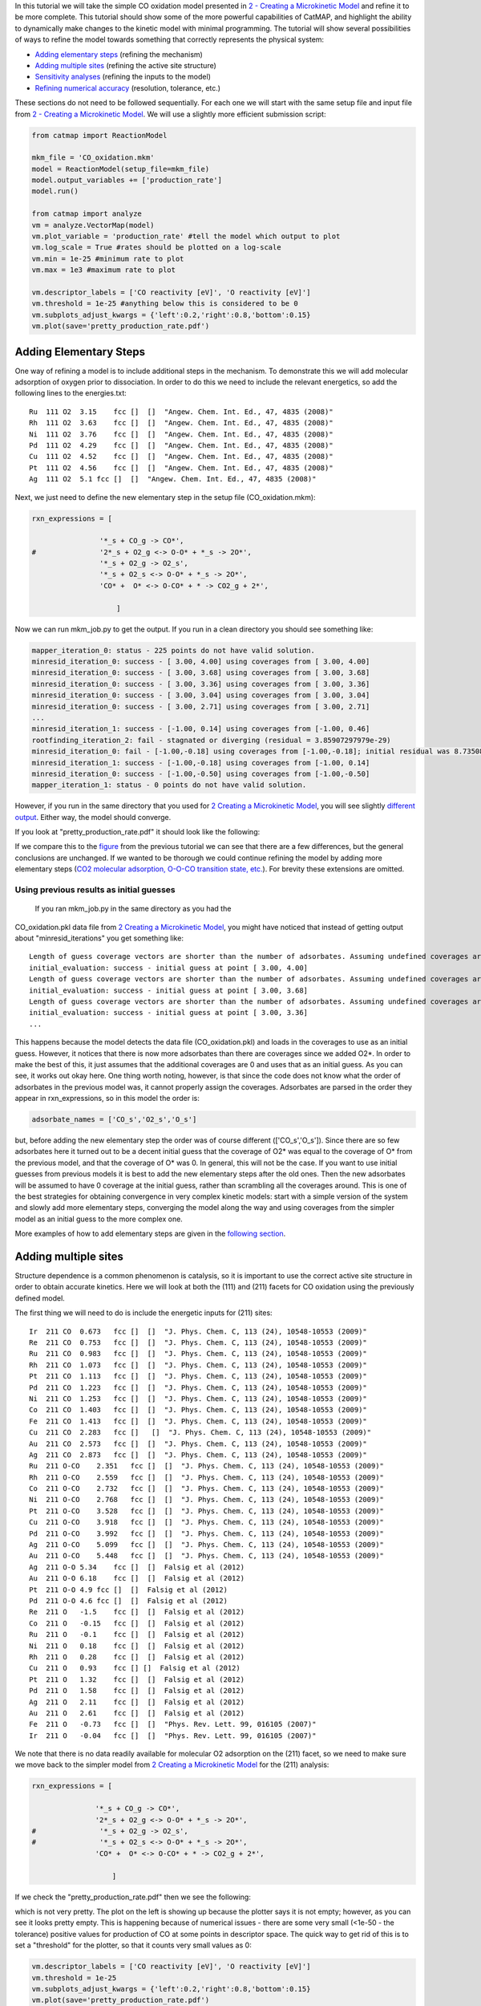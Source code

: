 In this tutorial we will take the simple CO oxidation model presented in
`2 - Creating a Microkinetic
Model <2%20Creating%20a%20Microkinetic%20Model>`__ and refine it to be
more complete. This tutorial should show some of the more powerful
capabilities of CatMAP, and highlight the ability to dynamically make
changes to the kinetic model with minimal programming. The tutorial will
show several possibilities of ways to refine the model towards something
that correctly represents the physical system:

-  `Adding elementary steps <#newsteps>`__ (refining the mechanism)
-  `Adding multiple sites <#newsites>`__ (refining the active site
   structure)
-  `Sensitivity analyses <#ratecontrol>`__ (refining the inputs to the
   model)
-  `Refining numerical accuracy <#numerical>`__ (resolution, tolerance,
   etc.)

These sections do not need to be followed sequentially. For each one we
will start with the same setup file and input file from `2 - Creating a
Microkinetic Model <2%20Creating%20a%20Microkinetic%20Model>`__. We will
use a slightly more efficient submission script:

.. code:: python

    from catmap import ReactionModel

    mkm_file = 'CO_oxidation.mkm'
    model = ReactionModel(setup_file=mkm_file)
    model.output_variables += ['production_rate']
    model.run()

    from catmap import analyze
    vm = analyze.VectorMap(model)
    vm.plot_variable = 'production_rate' #tell the model which output to plot
    vm.log_scale = True #rates should be plotted on a log-scale
    vm.min = 1e-25 #minimum rate to plot
    vm.max = 1e3 #maximum rate to plot

    vm.descriptor_labels = ['CO reactivity [eV]', 'O reactivity [eV]']
    vm.threshold = 1e-25 #anything below this is considered to be 0
    vm.subplots_adjust_kwargs = {'left':0.2,'right':0.8,'bottom':0.15}
    vm.plot(save='pretty_production_rate.pdf')

Adding Elementary Steps
~~~~~~~~~~~~~~~~~~~~~~~

One way of refining a model is to include additional steps in the
mechanism. To demonstrate this we will add molecular adsorption of
oxygen prior to dissociation. In order to do this we need to include the
relevant energetics, so add the following lines to the energies.txt:

::

    Ru  111 O2  3.15    fcc []  []  "Angew. Chem. Int. Ed., 47, 4835 (2008)"
    Rh  111 O2  3.63    fcc []  []  "Angew. Chem. Int. Ed., 47, 4835 (2008)"
    Ni  111 O2  3.76    fcc []  []  "Angew. Chem. Int. Ed., 47, 4835 (2008)"
    Pd  111 O2  4.29    fcc []  []  "Angew. Chem. Int. Ed., 47, 4835 (2008)"
    Cu  111 O2  4.52    fcc []  []  "Angew. Chem. Int. Ed., 47, 4835 (2008)"
    Pt  111 O2  4.56    fcc []  []  "Angew. Chem. Int. Ed., 47, 4835 (2008)"
    Ag  111 O2  5.1 fcc []  []  "Angew. Chem. Int. Ed., 47, 4835 (2008)"

Next, we just need to define the new elementary step in the setup file
(CO\_oxidation.mkm):

.. code:: python

    rxn_expressions = [
     
                    '*_s + CO_g -> CO*',
    #               '2*_s + O2_g <-> O-O* + *_s -> 2O*',
                    '*_s + O2_g -> O2_s',
                    '*_s + O2_s <-> O-O* + *_s -> 2O*',
                    'CO* +  O* <-> O-CO* + * -> CO2_g + 2*',
     
                        ]

Now we can run mkm\_job.py to get the output. If you run in a clean
directory you should see something like:

.. code:: python

    mapper_iteration_0: status - 225 points do not have valid solution.
    minresid_iteration_0: success - [ 3.00, 4.00] using coverages from [ 3.00, 4.00]
    minresid_iteration_0: success - [ 3.00, 3.68] using coverages from [ 3.00, 3.68]
    minresid_iteration_0: success - [ 3.00, 3.36] using coverages from [ 3.00, 3.36]
    minresid_iteration_0: success - [ 3.00, 3.04] using coverages from [ 3.00, 3.04]
    minresid_iteration_0: success - [ 3.00, 2.71] using coverages from [ 3.00, 2.71]
    ...
    minresid_iteration_1: success - [-1.00, 0.14] using coverages from [-1.00, 0.46]
    rootfinding_iteration_2: fail - stagnated or diverging (residual = 3.85907297979e-29)
    minresid_iteration_0: fail - [-1.00,-0.18] using coverages from [-1.00,-0.18]; initial residual was 8.73508143601e-21 (residual = 3.85907297979e-29)
    minresid_iteration_1: success - [-1.00,-0.18] using coverages from [-1.00, 0.14]
    minresid_iteration_0: success - [-1.00,-0.50] using coverages from [-1.00,-0.50]
    mapper_iteration_1: status - 0 points do not have valid solution.

However, if you run in the same directory that you used for `2 Creating
a Microkinetic Model <2%20Creating%20a%20Microkinetic%20Model>`__, you
will see slightly `different output <#initial_guess>`__. Either way, the
model should converge.

If you look at "pretty\_production\_rate.pdf" it should look like the
following:

If we compare this to the
`figure <2%20Creating%20a%20Microkinetic%20Model#CO2rate>`__ from the
previous tutorial we can see that there are a few differences, but the
general conclusions are unchanged. If we wanted to be thorough we could
continue refining the model by adding more elementary steps (`CO2
molecular adsorption, O-O-CO transition state,
etc. <http://onlinelibrary.wiley.com/doi/10.1002/anie.200801479/abstract>`__).
For brevity these extensions are omitted.

Using previous results as initial guesses
^^^^^^^^^^^^^^^^^^^^^^^^^^^^^^^^^^^^^^^^^

 If you ran mkm\_job.py in the same directory as you had the
CO\_oxidation.pkl data file from `2 Creating a Microkinetic
Model <2%20Creating%20a%20Microkinetic%20Model>`__, you might have
noticed that instead of getting output about "minresid\_iterations" you
get something like:

::

    Length of guess coverage vectors are shorter than the number of adsorbates. Assuming undefined coverages are 0
    initial_evaluation: success - initial guess at point [ 3.00, 4.00]
    Length of guess coverage vectors are shorter than the number of adsorbates. Assuming undefined coverages are 0
    initial_evaluation: success - initial guess at point [ 3.00, 3.68]
    Length of guess coverage vectors are shorter than the number of adsorbates. Assuming undefined coverages are 0
    initial_evaluation: success - initial guess at point [ 3.00, 3.36]
    ...

This happens because the model detects the data file (CO\_oxidation.pkl)
and loads in the coverages to use as an initial guess. However, it
notices that there is now more adsorbates than there are coverages since
we added O2\*. In order to make the best of this, it just assumes that
the additional coverages are 0 and uses that as an initial guess. As you
can see, it works out okay here. One thing worth noting, however, is
that since the code does not know what the order of adsorbates in the
previous model was, it cannot properly assign the coverages. Adsorbates
are parsed in the order they appear in rxn\_expressions, so in this
model the order is:

.. code:: python

    adsorbate_names = ['CO_s','O2_s','O_s']

but, before adding the new elementary step the order was of course
different (['CO\_s','O\_s']). Since there are so few adsorbates here it
turned out to be a decent initial guess that the coverage of O2\* was
equal to the coverage of O\* from the previous model, and that the
coverage of O\* was 0. In general, this will not be the case. If you
want to use initial guesses from previous models it is best to add the
new elementary steps after the old ones. Then the new adsorbates will be
assumed to have 0 coverage at the initial guess, rather than scrambling
all the coverages around. This is one of the best strategies for
obtaining convergence in very complex kinetic models: start with a
simple version of the system and slowly add more elementary steps,
converging the model along the way and using coverages from the simpler
model as an initial guess to the more complex one.

More examples of how to add elementary steps are given in the `following
section <#newsites>`__.

Adding multiple sites
~~~~~~~~~~~~~~~~~~~~~

Structure dependence is a common phenomenon is catalysis, so it is
important to use the correct active site structure in order to obtain
accurate kinetics. Here we will look at both the (111) and (211) facets
for CO oxidation using the previously defined model.

The first thing we will need to do is include the energetic inputs for
(211) sites:

::

    Ir  211 CO  0.673   fcc []  []  "J. Phys. Chem. C, 113 (24), 10548-10553 (2009)"
    Re  211 CO  0.753   fcc []  []  "J. Phys. Chem. C, 113 (24), 10548-10553 (2009)"
    Ru  211 CO  0.983   fcc []  []  "J. Phys. Chem. C, 113 (24), 10548-10553 (2009)"
    Rh  211 CO  1.073   fcc []  []  "J. Phys. Chem. C, 113 (24), 10548-10553 (2009)"
    Pt  211 CO  1.113   fcc []  []  "J. Phys. Chem. C, 113 (24), 10548-10553 (2009)"
    Pd  211 CO  1.223   fcc []  []  "J. Phys. Chem. C, 113 (24), 10548-10553 (2009)"
    Ni  211 CO  1.253   fcc []  []  "J. Phys. Chem. C, 113 (24), 10548-10553 (2009)"
    Co  211 CO  1.403   fcc []  []  "J. Phys. Chem. C, 113 (24), 10548-10553 (2009)"
    Fe  211 CO  1.413   fcc []  []  "J. Phys. Chem. C, 113 (24), 10548-10553 (2009)"
    Cu  211 CO  2.283   fcc []   []  "J. Phys. Chem. C, 113 (24), 10548-10553 (2009)"
    Au  211 CO  2.573   fcc []  []  "J. Phys. Chem. C, 113 (24), 10548-10553 (2009)"
    Ag  211 CO  2.873   fcc []  []  "J. Phys. Chem. C, 113 (24), 10548-10553 (2009)"
    Ru  211 O-CO    2.351   fcc []  []  "J. Phys. Chem. C, 113 (24), 10548-10553 (2009)"
    Rh  211 O-CO    2.559   fcc []  []  "J. Phys. Chem. C, 113 (24), 10548-10553 (2009)"
    Co  211 O-CO    2.732   fcc []  []  "J. Phys. Chem. C, 113 (24), 10548-10553 (2009)"
    Ni  211 O-CO    2.768   fcc []  []  "J. Phys. Chem. C, 113 (24), 10548-10553 (2009)"
    Pt  211 O-CO    3.528   fcc []  []  "J. Phys. Chem. C, 113 (24), 10548-10553 (2009)"
    Cu  211 O-CO    3.918   fcc []  []  "J. Phys. Chem. C, 113 (24), 10548-10553 (2009)"
    Pd  211 O-CO    3.992   fcc []  []  "J. Phys. Chem. C, 113 (24), 10548-10553 (2009)"
    Ag  211 O-CO    5.099   fcc []  []  "J. Phys. Chem. C, 113 (24), 10548-10553 (2009)"
    Au  211 O-CO    5.448   fcc []  []  "J. Phys. Chem. C, 113 (24), 10548-10553 (2009)"
    Ag  211 O-O 5.34    fcc []  []  Falsig et al (2012)
    Au  211 O-O 6.18    fcc []  []  Falsig et al (2012)
    Pt  211 O-O 4.9 fcc []  []  Falsig et al (2012)
    Pd  211 O-O 4.6 fcc []  []  Falsig et al (2012)
    Re  211 O   -1.5    fcc []  []  Falsig et al (2012)
    Co  211 O   -0.15   fcc []  []  Falsig et al (2012)
    Ru  211 O   -0.1    fcc []  []  Falsig et al (2012)
    Ni  211 O   0.18    fcc []  []  Falsig et al (2012)
    Rh  211 O   0.28    fcc []  []  Falsig et al (2012)
    Cu  211 O   0.93    fcc [] []  Falsig et al (2012)
    Pt  211 O   1.32    fcc []  []  Falsig et al (2012)
    Pd  211 O   1.58    fcc []  []  Falsig et al (2012)
    Ag  211 O   2.11    fcc []  []  Falsig et al (2012)
    Au  211 O   2.61    fcc []  []  Falsig et al (2012)
    Fe  211 O   -0.73   fcc []  []  "Phys. Rev. Lett. 99, 016105 (2007)"
    Ir  211 O   -0.04   fcc []  []  "Phys. Rev. Lett. 99, 016105 (2007)"

We note that there is no data readily available for molecular O2
adsorption on the (211) facet, so we need to make sure we move back to
the simpler model from `2 Creating a Microkinetic
Model <2%20Creating%20a%20Microkinetic%20Model>`__ for the (211)
analysis:

.. code:: python

    rxn_expressions = [ 

                   '*_s + CO_g -> CO*', 
                   '2*_s + O2_g <-> O-O* + *_s -> 2O*',
    #               '*_s + O2_g -> O2_s',
    #               '*_s + O2_s <-> O-O* + *_s -> 2O*',
                   'CO* +  O* <-> O-CO* + * -> CO2_g + 2*',

                       ]   

If we check the "pretty\_production\_rate.pdf" then we see the
following:

which is not very pretty. The plot on the left is showing up because the
plotter says it is not empty; however, as you can see it looks pretty
empty. This is happening because of numerical issues - there are some
very small (<1e-50 - the tolerance) positive values for production of CO
at some points in descriptor space. The quick way to get rid of this is
to set a "threshold" for the plotter, so that it counts very small
values as 0:

.. code:: python

    vm.descriptor_labels = ['CO reactivity [eV]', 'O reactivity [eV]']
    vm.threshold = 1e-25
    vm.subplots_adjust_kwargs = {'left':0.2,'right':0.8,'bottom':0.15}
    vm.plot(save='pretty_production_rate.pdf')

Now we get the following:

The same thing can also be achieved by tightening the numerical
precision/tolerance, as discussed `later <#numerical>`__. When we look
at the plot we see the leg going out towards Ni/Ru/Rh which, based on
the `previous section <#newsteps>`__, we can predict will be reduced if
molecular oxygen adsorption is considered. We also notice that the
maximum is moved towards the nobler metals, which is roughly consistent
with the findings of `Falsig et.
al. <http://onlinelibrary.wiley.com/doi/10.1002/anie.200801479/abstract>`__
who show that nobler metals are more active when undercoordinated
clusters are examined.

Of course in a real catalyst, there will be both (111) and (211) facets
(along with lots of others, but lets focus on these two for now). We can
use CatMAP to examine both facets simultaneously by adding new sites.
First, we need to define the mechanisms on both sites:

.. code:: python

    rxn_expressions = [

                   '*_s + CO_g -> CO*', 
                   '2*_s + O2_g <-> O-O* + *_s -> 2O*',
    #               '*_s + O2_g -> O2_s',
    #               '*_s + O2_s <-> O-O* + *_s -> 2O*',
                   'CO* +  O* <-> O-CO* + * -> CO2_g + 2*',

                   '*_t + CO_g -> CO_t',
    #               '2*_t + O2_g <-> O-O* + *_t -> 2O*',
                   '*_t + O2_g -> O2_t',
                   '*_t + O2_t <-> O-O_t + *_t -> 2O_t',
                   'CO_t +  O_t <-> O-CO_t + *_t -> CO2_g + 2*_t',

                   '*_t + CO_s -> CO_t + *_s',
                   '*_t + O_s -> O_t + *_s',


                       ]

Here we use \_s (or just \* which is equivalent to \_s) to denote step
sites, and \_t to denote terrace sites. We have included molecular
oxygen adsorption on the terrace, but not the step since we don't have
the energetics. Diffusion between the step and terrace sites are also
included, and they have no activation barrier which implies that there
should be equilibrium between CO\* and O\* on the step/terrace. In
addition to the new elementary steps, we also need to include this new
"terrace site" in the species definitions:

.. code:: python

    species_definitions['s'] = {'site_names': ['211'], 'total':0.05} #define the sites
    species_definitions['t'] = {'site_names': ['111'], 'total':0.95} 

We also need to decide whether we want to use the (111) or (211)
adsorption energies as descriptors. The proper way to do this would be
to check the quality of the scaling relations and see which shows a
better correlation to the parameters. However, lets just stick with the
(211) sites for now.

Here we have assumed that there are 5% step sites, and 95% terrace
sites. Now we can run mkm\_job.py, and after a lot of fussing the model
should converge. The new output looks like:

which clearly shows Pt and Pd as the best CO oxidation catalysts (as we
would expect). It is a little worrying that Ag is predicted to be better
than Rh, but this could be due to neglecting some mechanism (e.g.
O-O-CO), neglecting zero-point and free energy contributions for
adsorbates, lack of adsorbate-adsorbate interactions, or issues with the
DFT input energies.

Sensitivity Analyses
~~~~~~~~~~~~~~~~~~~~

Of course the kinetic models we are building follow the golden rule of
mathematical modeling: garbage in, garbage out (i.e. your model is only
as good as its inputs). Even if you have the correct mechanism and
active site configuration, the results will not make sense if the data
in the energy tables is inaccurate. However, in order to refine these
inputs it is often useful to know which ones are most important. This
can be analyzed using sensitivity analyses.

Rate Control
^^^^^^^^^^^^

The degree of rate control is a powerful concept in analyzing reaction
pathways. Although many varieties exist, the version published by
`Stegelmann and
Campbell <http://pubs.acs.org/doi/abs/10.1021/ja9000097>`__ is the most
general and is implemented in the micro-kinetics module. In this
definition we have:

*X*\ ij = d log(ri)/ d (-Gj/kT)

where *X*\ ij is the degree of rate control matrix, ri is the rate of
production for product *i*, Gj is the free energy of species *j*, k is
Boltzmann's constant, and T is the temperature. A positive degree of
rate control implies that the rate will increase by making the species
more stable, while a negative degree of rate control implies the
opposite.

In order to get the degree of rate control we need to add it as an
output\_variable in mkm\_job.py:

.. code:: python

    ...
    mkm_file = 'CO_oxidation.mkm'
    model = ReactionModel(setup_file=mkm_file)
    model.output_variables += ['production_rate','rate_control']
    model.run()
    ...

We also want to make a plot to visualize the degree of rate control:

.. code:: python

    mm = analyze.MatrixMap(model)
    mm.plot_variable = 'rate_control'
    mm.log_scale = False
    mm.min = -2
    mm.max = 2
    mm.plot(save='rate_control.pdf')

The MatrixMap class is very similar to the VectorMap, except that it is
designed to handle outputs which are 2-dimensional. This is true of the
rate\_control (and most other sensitivity analyses) since it will have a
degree of rate control for each gas product/intermediate species pair.
We set the min/max to -2/2 here since we know that degree of rate
control is of order 1. In fact it is bounded by the number of times an
intermediate appears on the same side of an elementary step. In this
case that is 2, since O2\* → 2O\* (O\* appears twice on the RHS). We
could also just let the plotter decide the min/max automatically, but
this is sometimes problematic due to `numerical issues with rate
control <#sensitivity_numerics>`__.

Now we can run the code. You should see that the initial guesses are
proving successful for each point, but you will probably notice that the
code is executing significantly slower (factor of ~16). The reason for
this will be discussed `later <#sensitivity_numerics>`__. Unlike
rates/coverages, the rate control will not converge quicker with a
previous solution as an initial guess. In this case it may be desirable
to load in the results of a previous simulation directly like:

.. code:: python

    mkm_file = 'CO_oxidation.mkm'
    #model = ReactionModel(setup_file=mkm_file)
    #model.output_variables += ['production_rate','rate_control']
    #model.run()

    model = ReactionModel(setup_file=mkm_file.replace('mkm','log'))

In general this is a good way to re-load the results of a simulation
without recalculating it. Regardless, the rate control plot looks like:

!rate\_control.pdf\|height=850, width=1100!

This shows us that the rate is decreased when O\* or CO\* are bound more
strongly (depending on descriptor values). Conversely, the rate can be
increased by lowering the energy of the O-CO transition state, or
sometimes by binding O\* more strongly at the (211) site. The effect of
lowering the O-O transition-state varies depending on where the surface
is in descriptor space.

While these types of analyses are useful, they should be used with
caution. If the energies of other intermediates change considerably then
it could result in those intermediates controlling the rate.
Furthermore, as discussed by `Nørskov et.
al <http://www.sciencemag.org/content/324/5935/1655>`__, there are
underlying correlations beneath the parameters, so if one wants to
optimize a catalyst these must also be considered.

Other Sensitivity Analyses
^^^^^^^^^^^^^^^^^^^^^^^^^^

Similar to the degree of rate control, the degree of selectivity control
can also be defined:

*XS*\ ij = d log(si)/ d (-Gj/kT)

where *XS*\ ij is the degree of selectivity control, and si is the
selectivity towards species *i*. This can be included analogously to
rate control by adding 'selectivity\_control' to the output variables
and analyzing with the MatrixMap class.

There is also the reaction order with respect to external pressures of
various gasses, given mathematically by:

*R*\ ij = d log(ri)/ d log(pj)

where pj is the pressure of gas species *j*. This can also be included
in the same way as rate\_control and selectivity control by including
"rxn\_order" in the output variables.

Numerical Issues in Sensitivity Analyses
^^^^^^^^^^^^^^^^^^^^^^^^^^^^^^^^^^^^^^^^

 All sensitivity analyses implemented in the micro-kinetics module are
calculated via numerical differentiation. This causes them to be very
slow. Furthermore, the fact that numerical differentiation is
notoriously sensitive to the "infinitesimal" number used to calculate
the derivative, combined with the extreme stiffness of the sets of
differential equations behind the kinetic model, can lead to issues. The
two most common are:

Jacobian Errors
'''''''''''''''

You may sometimes notice that the model will give output like:

::

    initial_evaluation: success - initial guess at point [ 2.71, 3.36]
    rootfinding_iteration_3: fail - stagnated or diverging (residual = 5.22501330063e-13)
    jacobian_evaluation: fail - stagnated or diverging (residual = 5.22501330063e-13). Assuming Jacobian is 0.
    initial_evaluation: success - initial guess at point [ 2.71, 3.04]

This implies that the coverages for the unperturbed parameters failed
when used as an initial guess for the perturbed parameters. Given that
the perturbation size is, by default, 1e-14, this should only happen if
the system is extremely stiff. However, its not impossible. Usually you
can figure out what you need to know even when you skip the points where
the Jacobian fails, but in the case you really need it converged at
every point, you can decrease the "perturbation\_size" attribute of the
reaction model. When specifying perturbations below 1e-14 it is probably
a good idea to do this using the multiple-precision representation as:

.. code:: python

    model.perturbation_size = model._mpfloat(1e-16)

Diverging or Erroneous sensitivities
''''''''''''''''''''''''''''''''''''

It is also not uncommon for the sensitivities to diverge to extremely
large numbers, or just appear to be random numbers. This generally
happens if the perturbation size is too small so that there is no
measurable change in the values of the function. The best thing to do
here is to tune the perturbation size to a slightly larger number and
hope for convergence. Sometimes this does not work, in which case it
might also be necessary to increase the precision and decrease the
tolerance of the model by many orders of magnitude (see `Refining
Numerical Accuracy <#numerical>`__).

Refining Numerical Accuracy
~~~~~~~~~~~~~~~~~~~~~~~~~~~

 A final way to refine a kinetic model is via changing the numerical
parameters used for convergence, etc. A few of these parameters will be
briefly discussed here:

resolution
^^^^^^^^^^

The resolution determines the number of points between the min/max of
the descriptor space. It can be a single number (same resolution in both
directions) or a list the length of the number of descriptors. The
latter case allows taking a higher resolution in one dimension vs. the
other, which is useful if the descriptors have very different scales. It
is also worth mentioning that a single-point calculation can be done by
setting the resolution to 1. It is important to find a resolution that
is fine enough to capture all the features in descriptor space, but of
course higher resolution requires more time. It is also worth mentioning
that if you want to refine the resolution it is good to pick a number
like 2\*old\_resolution - 1 since this allows you to re-use all the
points from the previous solution.

The CO oxidation volcano is shown below at a resolution of 29 (as
opposed to 15):

!hires\_pretty\_production\_rate.pdf\|height=300, width=350!

It looks nicer, but doesn't give much new insight.

decimal\_precision
^^^^^^^^^^^^^^^^^^

This parameter represents the numerical accuracy of the kinetic model.
The solutions are found using a multiple-precision representation of
numbers, so it is possible to check them to "arbitrary accuracy". Of
course the model will run slower as the decimal\_precision is increased,
but if the precision is not high enough then the results will not make
sense. Generally a decimal\_precision of ~100 is sufficient, but for
complex models, or when the sensitivity analyses do not behave well, the
decimal\_precision sometimes needs to be increased upwards of 200-300
digits. If the solutions are correct it should be possible to increase
this number arbitrarily and continue to quickly refine the precision of
the solutions.

tolerance
^^^^^^^^^

The tolerance is the maximum rate which is considered 0 by the model.
Thus the tolerance should be set to several orders of magnitude below
the lowest rate which is relevant for the model. Usually something on
the order of 1e-50 to 1e-35 is sufficient. However, when dealing with a
model where the maximum rate is very low, or when trying to make
sensitivity analyses more accurate, it may be necessary to decrease the
tolerance to as low as 10-decimal\_precision. Similar to the
decimal\_precision, if the solutions are correct then it should be
possible to arbitrarily decrease the tolerance (although it should never
be lower than 10-decimal\_precision.

max\_rootfinding\_iterations
^^^^^^^^^^^^^^^^^^^^^^^^^^^^

This determines the maximum number of times the Newton's method
rootfinding algorithm can iterate. It is generally safe to set this to a
very high number, since if the algorithm begins to diverge (or even
stops converging) then it will automatically exit. Usually a number
around 100-300 is practical. This parameter does not affect the
solutions of the model, just if/how long the model takes to converge.

max\_bisections
^^^^^^^^^^^^^^^

This determines the number of times a distance between two points in
descriptor space can be "bisected" when looking for a new solution. For
example, if we know the solution at (0,0) and want the solution at (0,1)
the first thing to try is using the (0,0) solution as an initial guess.
If that fails, the line will be bisected, and the (0,0) solutions will
be tried at (0,0.5). If this fails, then (0,0.25) is tried. This
continues a maximum of max\_bisections times before the module gives up.
This is a "desperation" parameter since it is the best way to get a
model to converge, but can be very slow. It is best to start with a
value of 0-3, and then slowly increase until the algorithm can find a
solution at all points. If the number goes above ~6 then it is an
indication that there is something fundamentally wrong with the
convergence critera (i.e. the solution oscillates) and that there is no
steady-state solution.

Like max\_rootfinding\_iterations, max\_bisections will not change the
overall answers to the model, but will determine if/how long it takes to
converge.
